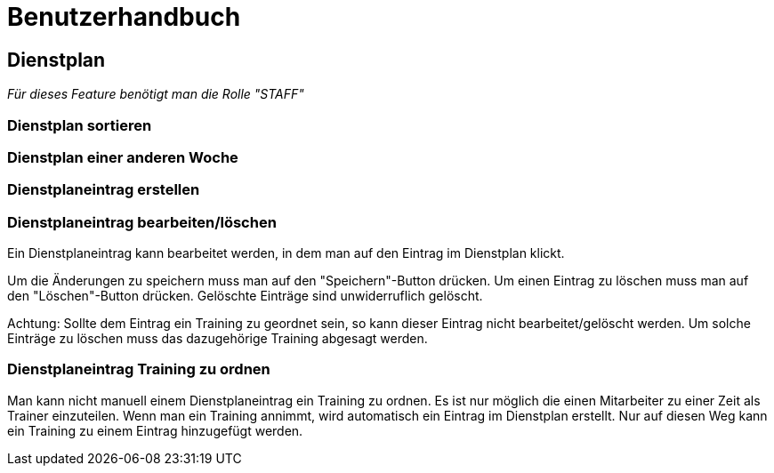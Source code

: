 = Benutzerhandbuch

== Dienstplan
__Für dieses Feature benötigt man die Rolle "STAFF"__

=== Dienstplan sortieren

=== Dienstplan einer anderen Woche

=== Dienstplaneintrag erstellen

=== Dienstplaneintrag bearbeiten/löschen

Ein Dienstplaneintrag kann bearbeitet werden, in dem man auf den Eintrag im Dienstplan klickt. 

Um die Änderungen zu speichern muss man auf den "Speichern"-Button drücken. Um einen Eintrag zu löschen muss man auf den "Löschen"-Button drücken. Gelöschte Einträge sind unwiderruflich gelöscht.

Achtung: Sollte dem Eintrag ein Training zu geordnet sein, so kann dieser Eintrag nicht bearbeitet/gelöscht werden. Um solche Einträge zu löschen muss das dazugehörige Training abgesagt werden.

=== Dienstplaneintrag Training zu ordnen

Man kann nicht manuell einem Dienstplaneintrag ein Training zu ordnen. Es ist nur möglich die einen Mitarbeiter zu einer Zeit als Trainer einzuteilen. Wenn man ein Training annimmt, wird automatisch ein Eintrag im Dienstplan erstellt. Nur auf diesen Weg kann ein Training zu einem Eintrag hinzugefügt werden.
